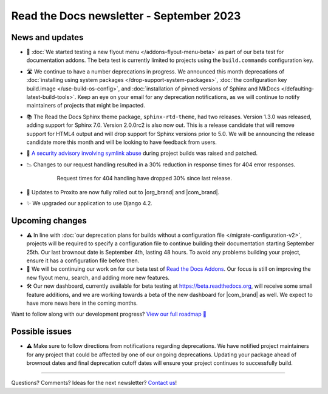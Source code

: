 .. post:: September 5, 2023
   :tags: newsletter, python
   :author: Anthony
   :location: GEG
   :category: Newsletter

Read the Docs newsletter - September 2023
=========================================

News and updates
----------------

- 🚀 :doc:`We started testing a new flyout menu </addons-flyout-menu-beta>`
  as part of our beta test for documentation addons.
  The beta test is currently limited to projects using the ``build.commands``
  configuration key.
  
- 🛣️ We continue to have a number deprecations in progress.
  We announced this month deprecations of :doc:`installing using system packages </drop-support-system-packages>`,
  :doc:`the configuration key build.image </use-build-os-config>`,
  and :doc:`installation of pinned versions of Sphinx and MkDocs </defaulting-latest-build-tools>`.
  Keep an eye on your email for any deprecation notifications,
  as we will continue to notify maintainers of projects that might be impacted.

- 📚 The Read the Docs Sphinx theme package, ``sphinx-rtd-theme``, had two releases.
  Version 1.3.0 was released, adding support for Sphinx 7.0.
  Version 2.0.0rc2 is also now out.
  This is a release candidate that will remove support for HTML4 output and will drop support for Sphinx versions prior to 5.0.
  We will be announcing the release candidate more this month and will be looking to have feedback from users.

- 🔐 `A security advisory involving symlink abuse`_ during project builds was raised and patched.

- 📉 Changes to our request handling resulted in a 30% reduction in response times for 404 error responses.

    .. figure:: /img/2023-september-404.png
       
       Request times for 404 handling have dropped 30% since last release.

- 🏁 Updates to Proxito are now fully rolled out to |org_brand| and |com_brand|.

- ✨ We upgraded our application to use Django 4.2.

.. _A security advisory involving symlink abuse: https://github.com/readthedocs/readthedocs.org/security/advisories/GHSA-v7x4-rhpg-3p2r

Upcoming changes
----------------

- ⚠️  In line with :doc:`our deprecation plans for builds without a configuration file </migrate-configuration-v2>`,
  projects will be required to specify a configuration file to continue building their documentation starting September 25th.
  Our last brownout date is September 4th, lasting 48 hours.
  To avoid any problems building your project,
  ensure it has a configuration file before then.

- 🚢️ We will be continuing our work on for our beta test of `Read the Docs Addons <https://github.com/readthedocs/addons>`__.
  Our focus is still on improving the new flyout menu, search, and adding more new features.

- 🛠️ Our new dashboard, currently available for beta testing at https://beta.readthedocs.org,
  will receive some small feature additions, and we are working towards a beta of the new dashboard for |com_brand| as well.
  We expect to have more news here in the coming months.

Want to follow along with our development progress? `View our full roadmap 📍️`_

.. _View our full roadmap 📍️: https://github.com/orgs/readthedocs/projects/156/views/1
.. _reach out: https://readthedocs.org/support/

Possible issues
---------------

- ⚠️ Make sure to follow directions from notifications regarding deprecations.
  We have notified project maintainers for any project that could be affected by one of our ongoing deprecations.
  Updating your package ahead of brownout dates and final deprecation cutoff dates will ensure your project continues to successfully build.

-------

Questions? Comments? Ideas for the next newsletter? `Contact us`_!

.. Keeping this here for now, in case we need to link to ourselves :)

.. _Contact us: mailto:hello@readthedocs.org

